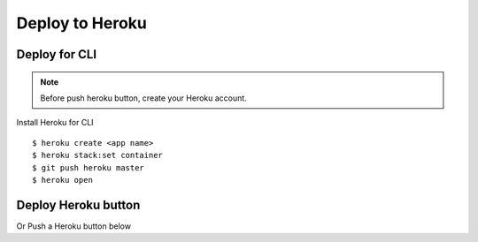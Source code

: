 Deploy to Heroku
================

Deploy for CLI
--------------

.. note::

    Before push heroku button, create your Heroku account.

Install Heroku for CLI ::

    $ heroku create <app name>
    $ heroku stack:set container
    $ git push heroku master
    $ heroku open


Deploy Heroku button
--------------------

Or Push a Heroku button below

.. _a link: https://github.com/tubone24/ebook_homebrew#deploy-api-to-heroku





